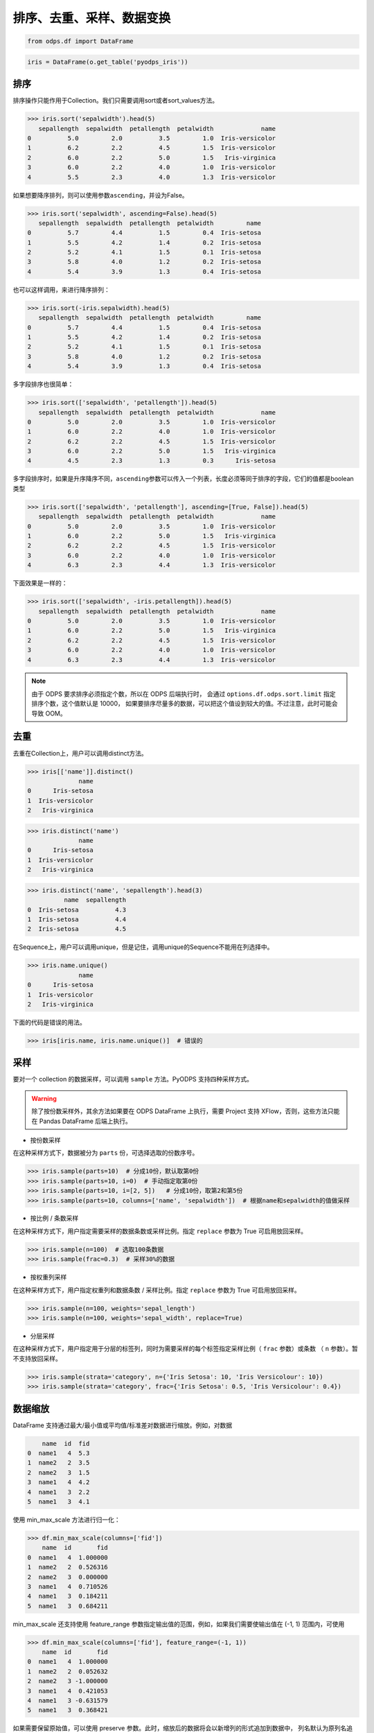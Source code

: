 .. _dfsortdistinct:

排序、去重、采样、数据变换
=========================

.. code:: python

    from odps.df import DataFrame

.. code:: python

    iris = DataFrame(o.get_table('pyodps_iris'))

排序
-----

排序操作只能作用于Collection。我们只需要调用sort或者sort\_values方法。

.. code:: python

    >>> iris.sort('sepalwidth').head(5)
       sepallength  sepalwidth  petallength  petalwidth             name
    0          5.0         2.0          3.5         1.0  Iris-versicolor
    1          6.2         2.2          4.5         1.5  Iris-versicolor
    2          6.0         2.2          5.0         1.5   Iris-virginica
    3          6.0         2.2          4.0         1.0  Iris-versicolor
    4          5.5         2.3          4.0         1.3  Iris-versicolor

如果想要降序排列，则可以使用参数\ ``ascending``\ ，并设为False。

.. code:: python

    >>> iris.sort('sepalwidth', ascending=False).head(5)
       sepallength  sepalwidth  petallength  petalwidth         name
    0          5.7         4.4          1.5         0.4  Iris-setosa
    1          5.5         4.2          1.4         0.2  Iris-setosa
    2          5.2         4.1          1.5         0.1  Iris-setosa
    3          5.8         4.0          1.2         0.2  Iris-setosa
    4          5.4         3.9          1.3         0.4  Iris-setosa

也可以这样调用，来进行降序排列：

.. code:: python

    >>> iris.sort(-iris.sepalwidth).head(5)
       sepallength  sepalwidth  petallength  petalwidth         name
    0          5.7         4.4          1.5         0.4  Iris-setosa
    1          5.5         4.2          1.4         0.2  Iris-setosa
    2          5.2         4.1          1.5         0.1  Iris-setosa
    3          5.8         4.0          1.2         0.2  Iris-setosa
    4          5.4         3.9          1.3         0.4  Iris-setosa

多字段排序也很简单：

.. code:: python

    >>> iris.sort(['sepalwidth', 'petallength']).head(5)
       sepallength  sepalwidth  petallength  petalwidth             name
    0          5.0         2.0          3.5         1.0  Iris-versicolor
    1          6.0         2.2          4.0         1.0  Iris-versicolor
    2          6.2         2.2          4.5         1.5  Iris-versicolor
    3          6.0         2.2          5.0         1.5   Iris-virginica
    4          4.5         2.3          1.3         0.3      Iris-setosa

多字段排序时，如果是升序降序不同，\ ``ascending``\ 参数可以传入一个列表，长度必须等同于排序的字段，它们的值都是boolean类型

.. code:: python

    >>> iris.sort(['sepalwidth', 'petallength'], ascending=[True, False]).head(5)
       sepallength  sepalwidth  petallength  petalwidth             name
    0          5.0         2.0          3.5         1.0  Iris-versicolor
    1          6.0         2.2          5.0         1.5   Iris-virginica
    2          6.2         2.2          4.5         1.5  Iris-versicolor
    3          6.0         2.2          4.0         1.0  Iris-versicolor
    4          6.3         2.3          4.4         1.3  Iris-versicolor

下面效果是一样的：

.. code:: python

    >>> iris.sort(['sepalwidth', -iris.petallength]).head(5)
       sepallength  sepalwidth  petallength  petalwidth             name
    0          5.0         2.0          3.5         1.0  Iris-versicolor
    1          6.0         2.2          5.0         1.5   Iris-virginica
    2          6.2         2.2          4.5         1.5  Iris-versicolor
    3          6.0         2.2          4.0         1.0  Iris-versicolor
    4          6.3         2.3          4.4         1.3  Iris-versicolor


.. note::

    由于 ODPS 要求排序必须指定个数，所以在 ODPS 后端执行时，
    会通过 ``options.df.odps.sort.limit`` 指定排序个数，这个值默认是 10000，
    如果要排序尽量多的数据，可以把这个值设到较大的值。不过注意，此时可能会导致 OOM。

去重
-----

去重在Collection上，用户可以调用distinct方法。

.. code:: python

    >>> iris[['name']].distinct()
                  name
    0      Iris-setosa
    1  Iris-versicolor
    2   Iris-virginica

.. code:: python

    >>> iris.distinct('name')
                  name
    0      Iris-setosa
    1  Iris-versicolor
    2   Iris-virginica

.. code:: python

    >>> iris.distinct('name', 'sepallength').head(3)
              name  sepallength
    0  Iris-setosa          4.3
    1  Iris-setosa          4.4
    2  Iris-setosa          4.5

在Sequence上，用户可以调用unique，但是记住，调用unique的Sequence不能用在列选择中。

.. code:: python

    >>> iris.name.unique()
                  name
    0      Iris-setosa
    1  Iris-versicolor
    2   Iris-virginica


下面的代码是错误的用法。

.. code:: python

    >>> iris[iris.name, iris.name.unique()]  # 错误的


采样
------


要对一个 collection 的数据采样，可以调用 ``sample`` 方法。PyODPS 支持四种采样方式。

.. warning::
    除了按份数采样外，其余方法如果要在 ODPS DataFrame 上执行，需要 Project 支持 XFlow，否则，这些方法只能在
    Pandas DataFrame 后端上执行。

- 按份数采样

在这种采样方式下，数据被分为 ``parts`` 份，可选择选取的份数序号。

.. code:: python

    >>> iris.sample(parts=10)  # 分成10份，默认取第0份
    >>> iris.sample(parts=10, i=0)  # 手动指定取第0份
    >>> iris.sample(parts=10, i=[2, 5])   # 分成10份，取第2和第5份
    >>> iris.sample(parts=10, columns=['name', 'sepalwidth'])  # 根据name和sepalwidth的值做采样

- 按比例 / 条数采样

在这种采样方式下，用户指定需要采样的数据条数或采样比例。指定 ``replace`` 参数为 True 可启用放回采样。

.. code:: python

    >>> iris.sample(n=100)  # 选取100条数据
    >>> iris.sample(frac=0.3)  # 采样30%的数据

- 按权重列采样

在这种采样方式下，用户指定权重列和数据条数 / 采样比例。指定 ``replace`` 参数为 True 可启用放回采样。

.. code:: python

    >>> iris.sample(n=100, weights='sepal_length')
    >>> iris.sample(n=100, weights='sepal_width', replace=True)

- 分层采样

在这种采样方式下，用户指定用于分层的标签列，同时为需要采样的每个标签指定采样比例（ ``frac`` 参数）或条数
（ ``n`` 参数）。暂不支持放回采样。

.. code:: python

    >>> iris.sample(strata='category', n={'Iris Setosa': 10, 'Iris Versicolour': 10})
    >>> iris.sample(strata='category', frac={'Iris Setosa': 0.5, 'Iris Versicolour': 0.4})

数据缩放
--------

DataFrame 支持通过最大/最小值或平均值/标准差对数据进行缩放。例如，对数据

.. code:: python

        name  id  fid
    0  name1   4  5.3
    1  name2   2  3.5
    2  name2   3  1.5
    3  name1   4  4.2
    4  name1   3  2.2
    5  name1   3  4.1

使用 min_max_scale 方法进行归一化：

.. code:: python

    >>> df.min_max_scale(columns=['fid'])
        name  id       fid
    0  name1   4  1.000000
    1  name2   2  0.526316
    2  name2   3  0.000000
    3  name1   4  0.710526
    4  name1   3  0.184211
    5  name1   3  0.684211

min_max_scale 还支持使用 feature_range 参数指定输出值的范围，例如，如果我们需要使输出值在 (-1, 1)
范围内，可使用

.. code:: python

    >>> df.min_max_scale(columns=['fid'], feature_range=(-1, 1))
        name  id       fid
    0  name1   4  1.000000
    1  name2   2  0.052632
    2  name2   3 -1.000000
    3  name1   4  0.421053
    4  name1   3 -0.631579
    5  name1   3  0.368421

如果需要保留原始值，可以使用 preserve 参数。此时，缩放后的数据将会以新增列的形式追加到数据中，
列名默认为原列名追加“_scaled”后缀，该后缀可使用 suffix 参数更改。例如，

.. code:: python

    >>> df.min_max_scale(columns=['fid'], preserve=True)
        name  id  fid  fid_scaled
    0  name1   4  5.3    1.000000
    1  name2   2  3.5    0.526316
    2  name2   3  1.5    0.000000
    3  name1   4  4.2    0.710526
    4  name1   3  2.2    0.184211
    5  name1   3  4.1    0.684211

min_max_scale 也支持使用 group 参数指定一个或多个分组列，在分组列中分别取最值进行缩放。例如，

.. code:: python

    >>> df.min_max_scale(columns=['fid'], group=['name'])
        name  id       fid
    0  name1   4  1.000000
    1  name1   4  0.645161
    2  name1   3  0.000000
    3  name1   3  0.612903
    4  name2   2  1.000000
    5  name2   3  0.000000

可见结果中，name1 和 name2 两组均按组中的最值进行了缩放。

std_scale 可依照标准正态分布对数据进行调整。例如，

.. code:: python

    >>> df.std_scale(columns=['fid'])
        name  id       fid
    0  name1   4  1.436467
    1  name2   2  0.026118
    2  name2   3 -1.540938
    3  name1   4  0.574587
    4  name1   3 -0.992468
    5  name1   3  0.496234

std_scale 同样支持 preserve 参数保留原始列以及使用 group 进行分组，具体请参考 min_max_scale，此处不再赘述。

空值处理
--------

DataFrame 支持筛去空值以及填充空值的功能。例如，对数据

.. code:: python

       id   name   f1   f2   f3   f4
    0   0  name1  1.0  NaN  3.0  4.0
    1   1  name1  2.0  NaN  NaN  1.0
    2   2  name1  3.0  4.0  1.0  NaN
    3   3  name1  NaN  1.0  2.0  3.0
    4   4  name1  1.0  NaN  3.0  4.0
    5   5  name1  1.0  2.0  3.0  4.0
    6   6  name1  NaN  NaN  NaN  NaN

使用 dropna 可删除 subset 中包含空值的行：

.. code:: python

    >>> df.dropna(subset=['f1', 'f2', 'f3', 'f4'])
       id   name   f1   f2   f3   f4
    0   5  name1  1.0  2.0  3.0  4.0

如果行中包含非空值则不删除，可以使用 how='all'：

.. code:: python

    >>> df.dropna(how='all', subset=['f1', 'f2', 'f3', 'f4'])
       id   name   f1   f2   f3   f4
    0   0  name1  1.0  NaN  3.0  4.0
    1   1  name1  2.0  NaN  NaN  1.0
    2   2  name1  3.0  4.0  1.0  NaN
    3   3  name1  NaN  1.0  2.0  3.0
    4   4  name1  1.0  NaN  3.0  4.0
    5   5  name1  1.0  2.0  3.0  4.0

你也可以使用 thresh 参数来指定行中至少要有多少个非空值。例如：

.. code:: python

    >>> df.dropna(thresh=3, subset=['f1', 'f2', 'f3', 'f4'])
       id   name   f1   f2   f3   f4
    0   0  name1  1.0  NaN  3.0  4.0
    2   2  name1  3.0  4.0  1.0  NaN
    3   3  name1  NaN  1.0  2.0  3.0
    4   4  name1  1.0  NaN  3.0  4.0
    5   5  name1  1.0  2.0  3.0  4.0

使用 fillna 可使用常数或已有的列填充未知值。下面给出了使用常数填充的例子：

.. code:: python

    >>> df.fillna(100, subset=['f1', 'f2', 'f3', 'f4'])
       id   name     f1     f2     f3     f4
    0   0  name1    1.0  100.0    3.0    4.0
    1   1  name1    2.0  100.0  100.0    1.0
    2   2  name1    3.0    4.0    1.0  100.0
    3   3  name1  100.0    1.0    2.0    3.0
    4   4  name1    1.0  100.0    3.0    4.0
    5   5  name1    1.0    2.0    3.0    4.0
    6   6  name1  100.0  100.0  100.0  100.0

你也可以使用一个已有的列来填充未知值。例如：

.. code:: python

    >>> df.fillna(df.f2, subset=['f1', 'f2', 'f3', 'f4'])
       id   name   f1   f2   f3   f4
    0   0  name1  1.0  NaN  3.0  4.0
    1   1  name1  2.0  NaN  NaN  1.0
    2   2  name1  3.0  4.0  1.0  4.0
    3   3  name1  1.0  1.0  2.0  3.0
    4   4  name1  1.0  NaN  3.0  4.0
    5   5  name1  1.0  2.0  3.0  4.0
    6   6  name1  NaN  NaN  NaN  NaN

特别地，DataFrame 提供了向前 / 向后填充的功能。通过指定 method 参数为下列值可以达到目的：

================== ==============
 取值               含义
================== ==============
 bfill / backfill   向前填充
 ffill / pad        向后填充
================== ==============

例如：

.. code:: python

    >>> df.fillna(method='bfill', subset=['f1', 'f2', 'f3', 'f4'])
       id   name   f1   f2   f3   f4
    0   0  name1  1.0  3.0  3.0  4.0
    1   1  name1  2.0  1.0  1.0  1.0
    2   2  name1  3.0  4.0  1.0  NaN
    3   3  name1  1.0  1.0  2.0  3.0
    4   4  name1  1.0  3.0  3.0  4.0
    5   5  name1  1.0  2.0  3.0  4.0
    6   6  name1  NaN  NaN  NaN  NaN
    >>> df.fillna(method='ffill', subset=['f1', 'f2', 'f3', 'f4'])
       id   name   f1   f2   f3   f4
    0   0  name1  1.0  1.0  3.0  4.0
    1   1  name1  2.0  2.0  2.0  1.0
    2   2  name1  3.0  4.0  1.0  1.0
    3   3  name1  NaN  1.0  2.0  3.0
    4   4  name1  1.0  1.0  3.0  4.0
    5   5  name1  1.0  2.0  3.0  4.0
    6   6  name1  NaN  NaN  NaN  NaN

你也可以使用 ffill / bfill 函数来简化代码。ffill 等价于 fillna(method='ffill')，
bfill 等价于 fillna(method='bfill')

对所有行/列调用自定义函数
------------------------

.. _dfudtfapp:

对一行数据使用自定义函数
~~~~~~~~~~~~~~~~~~~~~~~

要对一行数据使用自定义函数，可以使用 apply 方法，axis 参数必须为 1，表示在行上操作。

apply 的自定义函数接收一个参数，为上一步 Collection 的一行数据，用户可以通过属性、或者偏移取得一个字段的数据。

.. code:: python

    >>> iris.apply(lambda row: row.sepallength + row.sepalwidth, axis=1, reduce=True, types='float').rename('sepaladd').head(3)
       sepaladd
    0       8.6
    1       7.9
    2       7.9

``reduce``\ 为 True 时，表示返回结果为Sequence，否则返回结果为Collection。
``names``\ 和 ``types``\ 参数分别指定返回的Sequence或Collection的字段名和类型。
如果类型不指定，将会默认为string类型。

在 apply 的自定义函数中，reduce 为 False 时，也可以使用 ``yield``\ 关键字来返回多行结果。

.. code:: python

    >>> iris.count()
    150
    >>>
    >>> def handle(row):
    >>>     yield row.sepallength - row.sepalwidth, row.sepallength + row.sepalwidth
    >>>     yield row.petallength - row.petalwidth, row.petallength + row.petalwidth
    >>>
    >>> iris.apply(handle, axis=1, names=['iris_add', 'iris_sub'], types=['float', 'float']).count()
    300

我们也可以在函数上来注释返回的字段和类型，这样就不需要在函数调用时再指定。


.. code:: python

    >>> from odps.df import output
    >>>
    >>> @output(['iris_add', 'iris_sub'], ['float', 'float'])
    >>> def handle(row):
    >>>     yield row.sepallength - row.sepalwidth, row.sepallength + row.sepalwidth
    >>>     yield row.petallength - row.petalwidth, row.petallength + row.petalwidth
    >>>
    >>> iris.apply(handle, axis=1).count()
    300

也可以使用 map-only 的 map_reduce，和 axis=1 的apply操作是等价的。

.. code:: python

    >>> iris.map_reduce(mapper=handle).count()
    300

如果想调用 ODPS 上已经存在的 UDTF，则函数指定为函数名即可。

.. code:: python

    >>> iris['name', 'sepallength'].apply('your_func', axis=1, names=['name2', 'sepallength2'], types=['string', 'float'])

使用 apply 对行操作，且 ``reduce``\ 为 False 时，可以使用 :ref:`dflateralview` 与已有的行结合，用于后续聚合等操作。

.. code:: python

    >>> from odps.df import output
    >>>
    >>> @output(['iris_add', 'iris_sub'], ['float', 'float'])
    >>> def handle(row):
    >>>     yield row.sepallength - row.sepalwidth, row.sepallength + row.sepalwidth
    >>>     yield row.petallength - row.petalwidth, row.petallength + row.petalwidth
    >>>
    >>> iris[iris.category, iris.apply(handle, axis=1)]

对所有列调用自定义聚合
~~~~~~~~~~~~~~~~~~~~~~~

调用apply方法，当我们不指定axis，或者axis为0的时候，我们可以通过传入一个自定义聚合类来对所有sequence进行聚合操作。

.. code-block:: python

    class Agg(object):

        def buffer(self):
            return [0.0, 0]

        def __call__(self, buffer, val):
            buffer[0] += val
            buffer[1] += 1

        def merge(self, buffer, pbuffer):
            buffer[0] += pbuffer[0]
            buffer[1] += pbuffer[1]

        def getvalue(self, buffer):
            if buffer[1] == 0:
                return 0.0
            return buffer[0] / buffer[1]

.. code:: python

    >>> iris.exclude('name').apply(Agg)
       sepallength_aggregation  sepalwidth_aggregation  petallength_aggregation  petalwidth_aggregation
    0                 5.843333                   3.054                 3.758667                1.198667

.. warning::
    目前，受限于 Python UDF，自定义函数无法支持将 list / dict 类型作为初始输入或最终输出结果。

引用资源
~~~~~~~~~~~~~

类似于对 :ref:`map <map>` 方法的resources参数，每个resource可以是ODPS上的资源（表资源或文件资源），或者引用一个collection作为资源。

对于axis为1，也就是在行上操作，我们需要写一个函数闭包或者callable的类。
而对于列上的聚合操作，我们只需在 \_\_init\_\_ 函数里读取资源即可。


.. code:: python

    >>> words_df
                         sentence
    0                 Hello World
    1                Hello Python
    2  Life is short I use Python
    >>>
    >>> import pandas as pd
    >>> stop_words = DataFrame(pd.DataFrame({'stops': ['is', 'a', 'I']}))
    >>>
    >>> @output(['sentence'], ['string'])
    >>> def filter_stops(resources):
    >>>     stop_words = set([r[0] for r in resources[0]])
    >>>     def h(row):
    >>>         return ' '.join(w for w in row[0].split() if w not in stop_words),
    >>>     return h
    >>>
    >>> words_df.apply(filter_stops, axis=1, resources=[stop_words])
                    sentence
    0            Hello World
    1           Hello Python
    2  Life short use Python

可以看到这里的stop_words是存放于本地，但在真正执行时会被上传到ODPS作为资源引用。


使用第三方Python库
~~~~~~~~~~~~~~~~~~~~

使用方法类似 :ref:`map中使用第三方Python库 <third_party_library>` 。

可以在全局指定使用的库：

.. code:: python

    >>> from odps import options
    >>> options.df.libraries = ['six.whl', 'python_dateutil.whl']

或者在立即执行的方法中，局部指定：

.. code:: python

    >>> df.apply(my_func, axis=1).to_pandas(libraries=['six.whl', 'python_dateutil.whl'])

.. warning::
    由于字节码定义的差异，Python 3 下使用新语言特性（例如 ``yield from`` ）时，代码在使用 Python 2.7 的 ODPS
    Worker 上执行时会发生错误。因而建议在 Python 3 下使用 MapReduce API 编写生产作业前，先确认相关代码是否能正常
    执行。

.. _map_reduce:

MapReduce API
--------------


PyODPS DataFrame也支持MapReduce API，用户可以分别编写map和reduce函数（map_reduce可以只有mapper或者reducer过程）。
我们来看个简单的wordcount的例子。


.. code:: python

    >>> def mapper(row):
    >>>     for word in row[0].split():
    >>>         yield word.lower(), 1
    >>>
    >>> def reducer(keys):
    >>>     # 这里使用 list 而不是 cnt = 0，否则 h 内的 cnt 会被认为是局部变量，其中的赋值无法输出
    >>>     cnt = [0]
    >>>     def h(row, done):  # done表示这个key已经迭代结束
    >>>         cnt[0] += row[1]
    >>>         if done:
    >>>             yield keys[0], cnt[0]
    >>>     return h
    >>>
    >>> words_df.map_reduce(mapper, reducer, group=['word', ],
    >>>                     mapper_output_names=['word', 'cnt'],
    >>>                     mapper_output_types=['string', 'int'],
    >>>                     reducer_output_names=['word', 'cnt'],
    >>>                     reducer_output_types=['string', 'int'])
         word  cnt
    0   hello    2
    1       i    1
    2      is    1
    3    life    1
    4  python    2
    5   short    1
    6     use    1
    7   world    1

group参数用来指定reduce按哪些字段做分组，如果不指定，会按全部字段做分组。

其中对于reducer来说，会稍微有些不同。它需要接收聚合的keys初始化，并能继续处理按这些keys聚合的每行数据。
第2个参数表示这些keys相关的所有行是不是都迭代完成。

这里写成函数闭包的方式，主要为了方便，当然我们也能写成callable的类。

.. code-block:: python

    class reducer(object):
        def __init__(self, keys):
            self.cnt = 0

        def __call__(self, row, done):  # done表示这个key已经迭代结束
            self.cnt += row.cnt
            if done:
                yield row.word, self.cnt

使用 ``output``\ 来注释会让代码更简单些。

.. code:: python

    >>> from odps.df import output
    >>>
    >>> @output(['word', 'cnt'], ['string', 'int'])
    >>> def mapper(row):
    >>>     for word in row[0].split():
    >>>         yield word.lower(), 1
    >>>
    >>> @output(['word', 'cnt'], ['string', 'int'])
    >>> def reducer(keys):
    >>>     # 这里使用 list 而不是 cnt = 0，否则 h 内的 cnt 会被认为是局部变量，其中的赋值无法输出
    >>>     cnt = [0]
    >>>     def h(row, done):  # done表示这个key已经迭代结束
    >>>         cnt[0] += row.cnt
    >>>         if done:
    >>>             yield keys.word, cnt[0]
    >>>     return h
    >>>
    >>> words_df.map_reduce(mapper, reducer, group='word')
         word  cnt
    0   hello    2
    1       i    1
    2      is    1
    3    life    1
    4  python    2
    5   short    1
    6     use    1
    7   world    1

有时候我们在迭代的时候需要按某些列排序，则可以使用 ``sort``\ 参数，来指定按哪些列排序，升序降序则通过 ``ascending``\ 参数指定。
``ascending`` 参数可以是一个bool值，表示所有的 ``sort``\ 字段是相同升序或降序，
也可以是一个列表，长度必须和 ``sort``\ 字段长度相同。


指定combiner
~~~~~~~~~~~~~~

combiner表示在map_reduce API里表示在mapper端，就先对数据进行聚合操作，它的用法和reducer是完全一致的，但不能引用资源。
并且，combiner的输出的字段名和字段类型必须和mapper完全一致。

上面的例子，我们就可以使用reducer作为combiner来先在mapper端对数据做初步的聚合，减少shuffle出去的数据量。

.. code:: python

    >>> words_df.map_reduce(mapper, reducer, combiner=reducer, group='word')

引用资源
~~~~~~~~~~~~~

在MapReduce API里，我们能分别指定mapper和reducer所要引用的资源。

如下面的例子，我们对mapper里的单词做停词过滤，在reducer里对白名单的单词数量加5。

.. code:: python

    >>> white_list_file = o.create_resource('pyodps_white_list_words', 'file', file_obj='Python\nWorld')
    >>>
    >>> @output(['word', 'cnt'], ['string', 'int'])
    >>> def mapper(resources):
    >>>     stop_words = set(r[0].strip() for r in resources[0])
    >>>     def h(row):
    >>>         for word in row[0].split():
    >>>             if word not in stop_words:
    >>>                 yield word, 1
    >>>     return h
    >>>
    >>> @output(['word', 'cnt'], ['string', 'int'])
    >>> def reducer(resources):
    >>>     d = dict()
    >>>     d['white_list'] = set(word.strip() for word in resources[0])
    >>>     d['cnt'] = 0
    >>>     def inner(keys):
    >>>         d['cnt'] = 0
    >>>         def h(row, done):
    >>>             d['cnt'] += row.cnt
    >>>             if done:
    >>>                 if row.word in d['white_list']:
    >>>                     d['cnt'] += 5
    >>>                 yield keys.word, d['cnt']
    >>>         return h
    >>>     return inner
    >>>
    >>> words_df.map_reduce(mapper, reducer, group='word',
    >>>                     mapper_resources=[stop_words], reducer_resources=[white_list_file])
         word  cnt
    0   hello    2
    1    life    1
    2  python    7
    3   world    6
    4   short    1
    5     use    1

使用第三方Python库
~~~~~~~~~~~~~~~~~~~~~~~~~~~~~~~~


使用方法类似 :ref:`map中使用第三方Python库 <third_party_library>` 。

可以在全局指定使用的库：

.. code:: python

    >>> from odps import options
    >>> options.df.libraries = ['six.whl', 'python_dateutil.whl']


或者在立即执行的方法中，局部指定：

.. code:: python

    >>> df.map_reduce(mapper=my_mapper, reducer=my_reducer, group='key').execute(libraries=['six.whl', 'python_dateutil.whl'])


.. warning::
    由于字节码定义的差异，Python 3 下使用新语言特性（例如 ``yield from`` ）时，代码在使用 Python 2.7 的 ODPS
    Worker 上执行时会发生错误。因而建议在 Python 3 下使用 MapReduce API 编写生产作业前，先确认相关代码是否能正常
    执行。


重排数据
----------

有时候我们的数据在集群上分布可能是不均匀的，我们需要对数据重排。调用 ``reshuffle`` 接口即可。


.. code:: python

    >>> df1 = df.reshuffle()


默认会按随机数做哈希来分布。也可以指定按那些列做分布，且可以指定重排后的排序顺序。


.. code:: python

    >>> df1.reshuffle('name', sort='id', ascending=False)


布隆过滤器
----------


PyODPS DataFrame提供了 ``bloom_filter`` 接口来进行布隆过滤器的计算。

给定某个collection，和它的某个列计算的sequence1，我们能对另外一个sequence2进行布隆过滤，sequence1不在sequence2中的一定会过滤，
但可能不能完全过滤掉不存在于sequence2中的数据，这也是一种近似的方法。

这样的好处是能快速对collection进行快速过滤一些无用数据。

这在大规模join的时候，一边数据量远大过另一边数据，而大部分并不会join上的场景很有用。
比如，我们在join用户的浏览数据和交易数据时，用户的浏览大部分不会带来交易，我们可以利用交易数据先对浏览数据进行布隆过滤，
然后再join能很好提升性能。

.. code:: python

    >>> df1 = DataFrame(pd.DataFrame({'a': ['name1', 'name2', 'name3', 'name1'], 'b': [1, 2, 3, 4]}))
    >>> df1
           a  b
    0  name1  1
    1  name2  2
    2  name3  3
    3  name1  4
    >>> df2 = DataFrame(pd.DataFrame({'a': ['name1']}))
    >>> df2
           a
    0  name1
    >>> df1.bloom_filter('a', df2.a) # 这里第0个参数可以是个计算表达式如: df1.a + '1'
           a  b
    0  name1  1
    1  name1  4

这里由于数据量很小，df1中的a为name2和name3的行都被正确过滤掉了，当数据量很大的时候，可能会有一定的数据不能被过滤。

如之前提的join场景中，少量不能过滤并不能并不会影响正确性，但能较大提升join的性能。

我们可以传入 ``capacity`` 和 ``error_rate`` 来设置数据的量以及错误率，默认值是 ``3000`` 和 ``0.01``。

.. note::
    要注意，调大 ``capacity`` 或者减小 ``error_rate`` 会增加内存的使用，所以应当根据实际情况选择一个合理的值。


.. _dfpivot:

透视表（pivot_table）
---------------------

PyODPS DataFrame提供透视表的功能。我们通过几个例子来看使用。


.. code:: python

    >>> df
         A    B      C  D  E
    0  foo  one  small  1  3
    1  foo  one  large  2  4
    2  foo  one  large  2  5
    3  foo  two  small  3  6
    4  foo  two  small  3  4
    5  bar  one  large  4  5
    6  bar  one  small  5  3
    7  bar  two  small  6  2
    8  bar  two  large  7  1


最简单的透视表必须提供一个 ``rows`` 参数，表示按一个或者多个字段做取平均值的操作。

.. code:: python

    >>> df['A', 'D', 'E'].pivot_table(rows='A')
         A  D_mean  E_mean
    0  bar     5.5    2.75
    1  foo     2.2    4.40

rows可以提供多个，表示按多个字段做聚合。

.. code:: python

    >>> df.pivot_table(rows=['A', 'B', 'C'])
         A    B      C  D_mean  E_mean
    0  bar  one  large     4.0     5.0
    1  bar  one  small     5.0     3.0
    2  bar  two  large     7.0     1.0
    3  bar  two  small     6.0     2.0
    4  foo  one  large     2.0     4.5
    5  foo  one  small     1.0     3.0
    6  foo  two  small     3.0     5.0

我们可以指定 ``values`` 来显示指定要计算的列。

.. code:: python

    >>> df.pivot_table(rows=['A', 'B'], values='D')
         A    B    D_mean
    0  bar  one  4.500000
    1  bar  two  6.500000
    2  foo  one  1.666667
    3  foo  two  3.000000

计算值列时，默认会计算平均值，用户可以指定一个或者多个聚合函数。

.. code:: python

    >>> df.pivot_table(rows=['A', 'B'], values=['D'], aggfunc=['mean', 'count', 'sum'])
         A    B    D_mean  D_count  D_sum
    0  bar  one  4.500000        2      9
    1  bar  two  6.500000        2     13
    2  foo  one  1.666667        3      5
    3  foo  two  3.000000        2      6

我们也可以把原始数据的某一列的值，作为新的collection的列。 **这也是透视表最强大的地方。**

.. code:: python

    >>> df.pivot_table(rows=['A', 'B'], values='D', columns='C')
         A    B  large_D_mean  small_D_mean
    0  bar  one           4.0           5.0
    1  bar  two           7.0           6.0
    2  foo  one           2.0           1.0
    3  foo  two           NaN           3.0

我们可以提供 ``fill_value`` 来填充空值。

.. code:: python

    >>> df.pivot_table(rows=['A', 'B'], values='D', columns='C', fill_value=0)
         A    B  large_D_mean  small_D_mean
    0  bar  one             4             5
    1  bar  two             7             6
    2  foo  one             2             1
    3  foo  two             0             3


Key-Value 字符串转换
---------------------

DataFrame 提供了将 Key-Value 对展开为列，以及将普通列转换为 Key-Value 列的功能。

我们的数据为

.. code:: python

    >>> df
        name               kv
    0  name1  k1=1,k2=3,k5=10
    1  name1    k1=7.1,k7=8.2
    2  name2    k2=1.2,k3=1.5
    3  name2      k9=1.1,k2=1

可以通过 extract_kv 方法将 Key-Value 字段展开：

.. code:: python

    >>> df.extract_kv(columns=['kv'], kv_delim='=', item_delim=',')
       name   kv_k1  kv_k2  kv_k3  kv_k5  kv_k7  kv_k9
    0  name1    1.0    3.0    NaN   10.0    NaN    NaN
    1  name1    7.0    NaN    NaN    NaN    8.2    NaN
    2  name2    NaN    1.2    1.5    NaN    NaN    NaN
    3  name2    NaN    1.0    NaN    NaN    NaN    1.1

其中，需要展开的字段名由 columns 指定，Key 和 Value 之间的分隔符，以及 Key-Value 对之间的分隔符分别由
kv_delim 和 item_delim 这两个参数指定，默认分别为半角冒号和半角逗号。输出的字段名为原字段名和 Key
值的组合，通过“_”相连。缺失值默认为 None，可通过 ``fill_value`` 选择需要填充的值。例如，相同的 df，

.. code:: python

    >>> df.extract_kv(columns=['kv'], kv_delim='=', fill_value=0)
       name   kv_k1  kv_k2  kv_k3  kv_k5  kv_k7  kv_k9
    0  name1    1.0    3.0    0.0   10.0    0.0    0.0
    1  name1    7.0    0.0    0.0    0.0    8.2    0.0
    2  name2    0.0    1.2    1.5    0.0    0.0    0.0
    3  name2    0.0    1.0    0.0    0.0    0.0    1.1

DataFrame 也支持将多列数据转换为一个 Key-Value 列。例如，

.. code:: python

    >>> df
       name    k1   k2   k3    k5   k7   k9
    0  name1  1.0  3.0  NaN  10.0  NaN  NaN
    1  name1  7.0  NaN  NaN   NaN  8.2  NaN
    2  name2  NaN  1.2  1.5   NaN  NaN  NaN
    3  name2  NaN  1.0  NaN   NaN  NaN  1.1

可通过 to_kv 方法转换为 Key-Value 表示的格式：

.. code:: python

    >>> df.to_kv(columns=['k1', 'k2', 'k3', 'k5', 'k7', 'k9'], kv_delim='=')
        name               kv
    0  name1  k1=1,k2=3,k5=10
    1  name1    k1=7.1,k7=8.2
    2  name2    k2=1.2,k3=1.5
    3  name2      k9=1.1,k2=1
